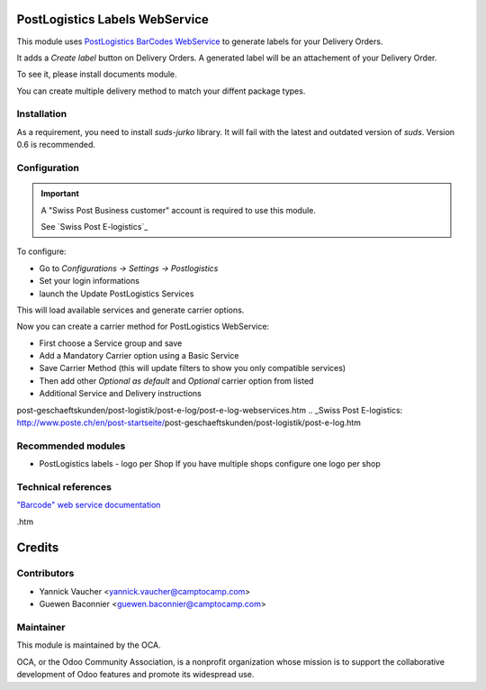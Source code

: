 .. image:: https://img.shields.io/badge/licence-AGPL--3-blue.svg
    :alt: License: AGPL-3

PostLogistics Labels WebService
===============================

This module uses `PostLogistics BarCodes WebService`_ to generate labels
for your Delivery Orders.

It adds a `Create label` button on Delivery Orders.
A generated label will be an attachement of your Delivery Order.

To see it, please install documents module.

You can create multiple delivery method to match your diffent package types.

Installation
------------

As a requirement, you need to install `suds-jurko` library. It will fail with the
latest and outdated version of `suds`.
Version 0.6 is recommended.

Configuration
-------------

.. important::
   A "Swiss Post Business customer" account is required to use this module.

   See `Swiss Post E-logistics`_


To configure:

* Go to `Configurations -> Settings -> Postlogistics`
* Set your login informations
* launch the Update PostLogistics Services

This will load available services and generate carrier options.

Now you can create a carrier method for PostLogistics WebService:

* First choose a Service group and save
* Add a Mandatory Carrier option using a Basic Service
* Save Carrier Method (this will update filters to show you only
  compatible services)
* Then add other `Optional as default` and `Optional` carrier option
  from listed
* Additional Service and Delivery instructions

.. _PostLogistics BarCodes WebService: http://www.poste.ch/post-startseite/\
post-geschaeftskunden/post-logistik/post-e-log/post-e-log-webservices.htm
.. _Swiss Post E-logistics: http://www.poste.ch/en/post-startseite/\
post-geschaeftskunden/post-logistik/post-e-log.htm


Recommended modules
-------------------

* PostLogistics labels - logo per Shop
  If you have multiple shops configure one logo per shop

Technical references
--------------------

`"Barcode" web service documentation`_

.. _"Barcode" web service documentation: http://www.poste.ch/post-barcode-cug\
.htm


Credits
=======

Contributors
------------

* Yannick Vaucher <yannick.vaucher@camptocamp.com>
* Guewen Baconnier <guewen.baconnier@camptocamp.com>

Maintainer
----------

.. image:: http://odoo-community.org/logo.png
   :alt: Odoo Community Association
   :target: http://odoo-community.org

This module is maintained by the OCA.

OCA, or the Odoo Community Association, is a nonprofit organization whose
mission is to support the collaborative development of Odoo features and
promote its widespread use.
